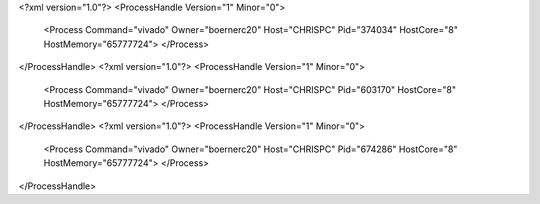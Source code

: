 <?xml version="1.0"?>
<ProcessHandle Version="1" Minor="0">
    <Process Command="vivado" Owner="boernerc20" Host="CHRISPC" Pid="374034" HostCore="8" HostMemory="65777724">
    </Process>
</ProcessHandle>
<?xml version="1.0"?>
<ProcessHandle Version="1" Minor="0">
    <Process Command="vivado" Owner="boernerc20" Host="CHRISPC" Pid="603170" HostCore="8" HostMemory="65777724">
    </Process>
</ProcessHandle>
<?xml version="1.0"?>
<ProcessHandle Version="1" Minor="0">
    <Process Command="vivado" Owner="boernerc20" Host="CHRISPC" Pid="674286" HostCore="8" HostMemory="65777724">
    </Process>
</ProcessHandle>
